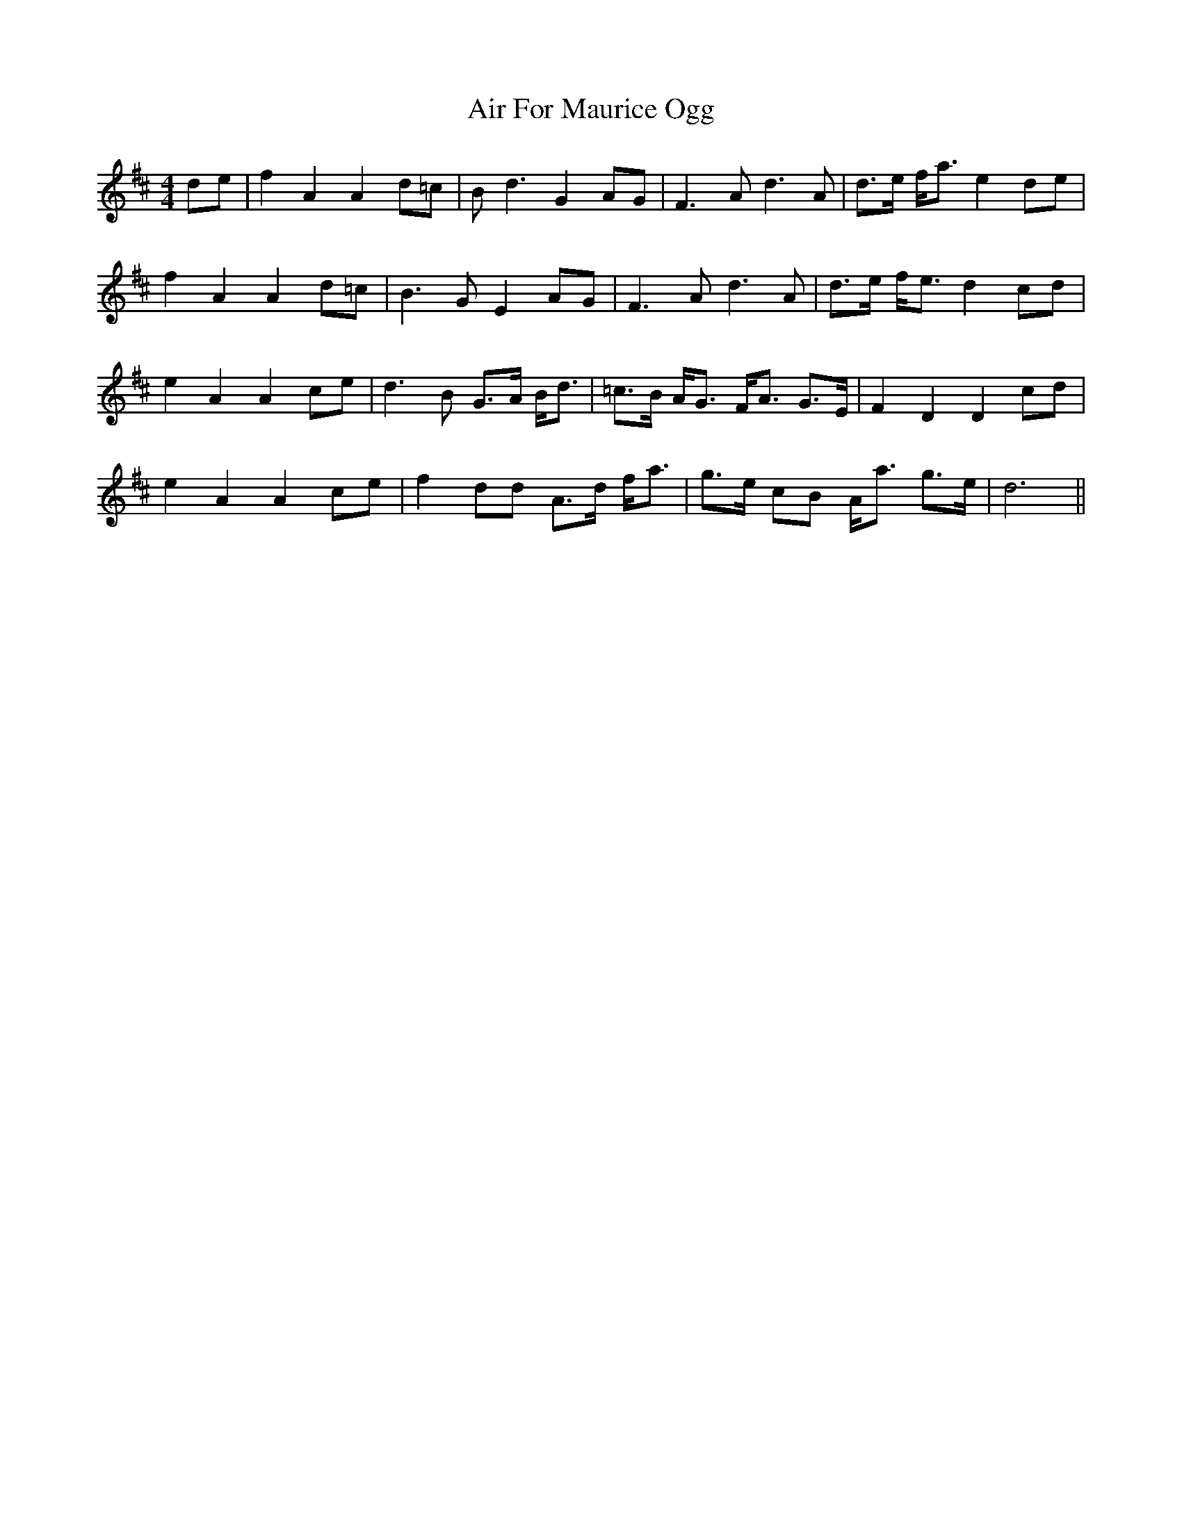 X: 750
T: Air For Maurice Ogg
R: reel
M: 4/4
K: Dmajor
de|f2 A2 A2 d=c|B2<d2 G2 AG|F2>A2 d2>A2|d>e f<a e2 de|
f2 A2 A2 d=c|B2>G2 E2 AG|F2>A2 d2>A2|d>e f<e d2 cd|
e2 A2 A2 ce|d2>B2 G>A B<d|=c>B A<G F<A G>E|F2 D2 D2 cd|
e2 A2 A2 ce|f2 dd A>d f<a|g>e cB A<a g>e|d6||

